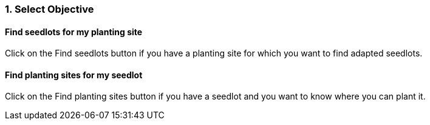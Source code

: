 
=== 1. Select Objective

==== Find seedlots for my planting site

Click on the Find seedlots button if you have a planting site for which you want to find adapted seedlots.

==== Find planting sites for my seedlot

Click on the Find planting sites button if you have a seedlot and you want to know where you can plant it.

